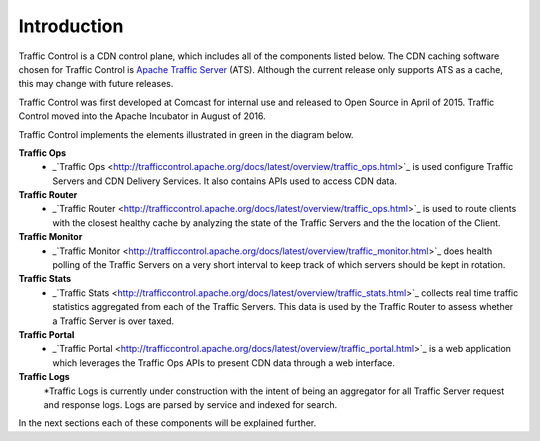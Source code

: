 .. 
.. 
.. Licensed under the Apache License, Version 2.0 (the "License");
.. you may not use this file except in compliance with the License.
.. You may obtain a copy of the License at
.. 
..     http://www.apache.org/licenses/LICENSE-2.0
.. 
.. Unless required by applicable law or agreed to in writing, software
.. distributed under the License is distributed on an "AS IS" BASIS,
.. WITHOUT WARRANTIES OR CONDITIONS OF ANY KIND, either express or implied.
.. See the License for the specific language governing permissions and
.. limitations under the License.
.. 

Introduction
============
Traffic Control is a CDN control plane, which includes all of the components listed below. The CDN caching software chosen for Traffic Control is `Apache Traffic Server <http://trafficserver.apache.org/>`_ (ATS). Although the current release only supports ATS as a cache, this may change with future releases. 

Traffic Control was first developed at Comcast for internal use and released to Open Source in April of 2015. Traffic Control moved into the Apache Incubator in August of 2016.

Traffic Control implements the elements illustrated in green in the diagram  below. 


.. image:: CDN-Traffic-Control.png
	:align: center


**Traffic Ops**
  * _`Traffic Ops <http://trafficcontrol.apache.org/docs/latest/overview/traffic_ops.html>`_ is used configure Traffic Servers and CDN Delivery Services. It also contains APIs used to access CDN data.

**Traffic Router**
  * _`Traffic Router <http://trafficcontrol.apache.org/docs/latest/overview/traffic_ops.html>`_ is used to route clients with the closest healthy cache by analyzing the state of the Traffic Servers and the the location of the Client.

**Traffic Monitor**
  * _`Traffic Monitor <http://trafficcontrol.apache.org/docs/latest/overview/traffic_monitor.html>`_ does health polling of the Traffic Servers on a very short interval to keep track of which servers should be kept in rotation.

**Traffic Stats**
  * _`Traffic Stats <http://trafficcontrol.apache.org/docs/latest/overview/traffic_stats.html>`_ collects real time traffic statistics aggregated from each of the Traffic Servers. This data is used by the Traffic Router to assess whether a Traffic Server is over taxed.


**Traffic Portal**
  * _`Traffic Portal <http://trafficcontrol.apache.org/docs/latest/overview/traffic_portal.html>`_ is a web application which leverages the Traffic Ops APIs to present CDN data through a web interface.

**Traffic Logs**
  *Traffic Logs is currently under construction with the intent of being an aggregator for all Traffic Server request and response logs.  Logs are parsed by service and indexed for search.


In the next sections each of these components will be explained further.
